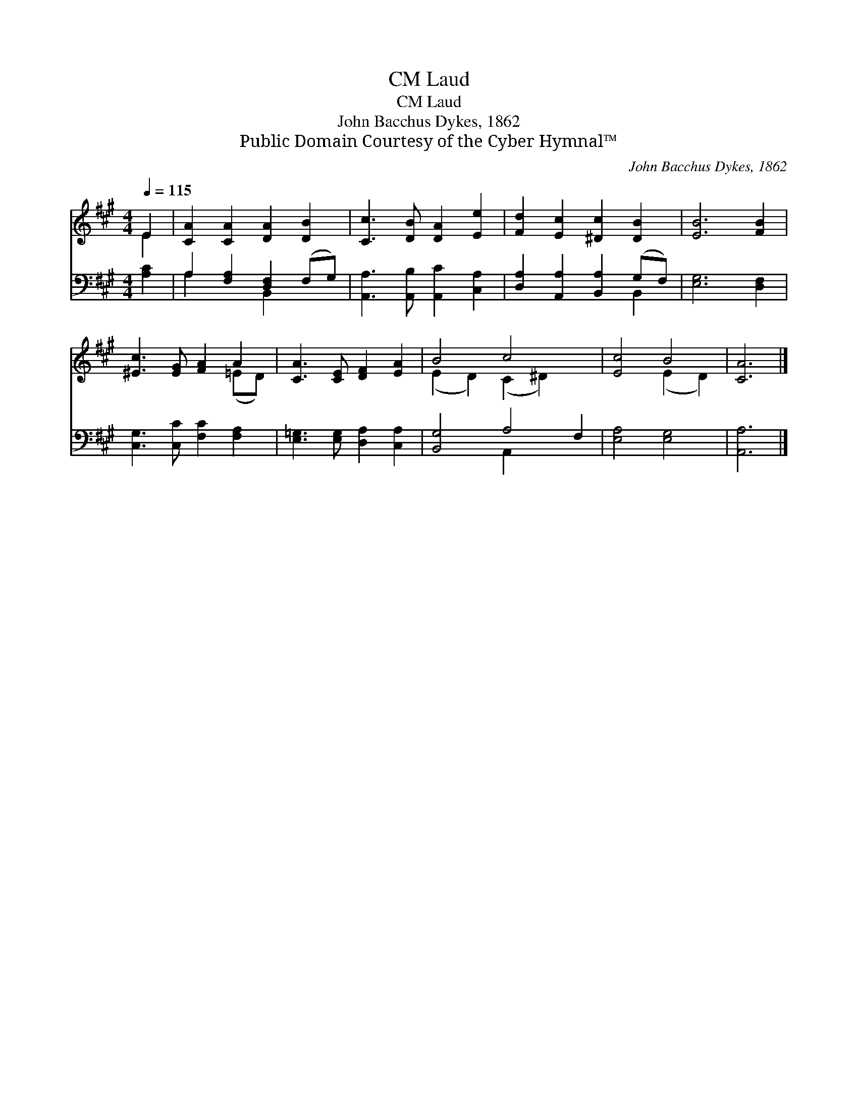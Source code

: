X:1
T:Laud, CM
T:Laud, CM
T:John Bacchus Dykes, 1862
T:Public Domain Courtesy of the Cyber Hymnal™
C:John Bacchus Dykes, 1862
Z:Public Domain
Z:Courtesy of the Cyber Hymnal™
%%score ( 1 2 ) ( 3 4 )
L:1/8
Q:1/4=115
M:4/4
K:A
V:1 treble 
V:2 treble 
V:3 bass 
V:4 bass 
V:1
 E2 | [CA]2 [CA]2 [DA]2 [DB]2 | [Cc]3 [DB] [DA]2 [Ee]2 | [Fd]2 [Ec]2 [^Dc]2 [DB]2 | [EB]6 [FB]2 | %5
 [^Ec]3 [EG] [FA]2 A2 | [CA]3 [CE] [DF]2 [EA]2 | B4 c4 x2 | [Ec]4 B4 | [CA]6 |] %10
V:2
 E2 | x8 | x8 | x8 | x8 | x6 (=ED) | x8 | (E2 D2) (C2 ^D2) x2 | x4 (E2 D2) | x6 |] %10
V:3
 [A,C]2 | A,2 [F,A,]2 [D,F,]2 (F,G,) | [A,,A,]3 [A,,B,] [A,,C]2 [C,A,]2 | %3
 [D,A,]2 [A,,A,]2 [B,,A,]2 (G,F,) | [E,G,]6 [D,F,]2 | [C,G,]3 [C,C] [F,C]2 [F,A,]2 | %6
 [E,=G,]3 [E,G,] [D,A,]2 [C,A,]2 | [B,,G,]4 A,4 F,2 | [E,A,]4 [E,G,]4 | [A,,A,]6 |] %10
V:4
 x2 | A,2 x2 B,,2 x2 | x8 | x6 B,,2 | x8 | x8 | x8 | x4 A,,2 x4 | x8 | x6 |] %10

